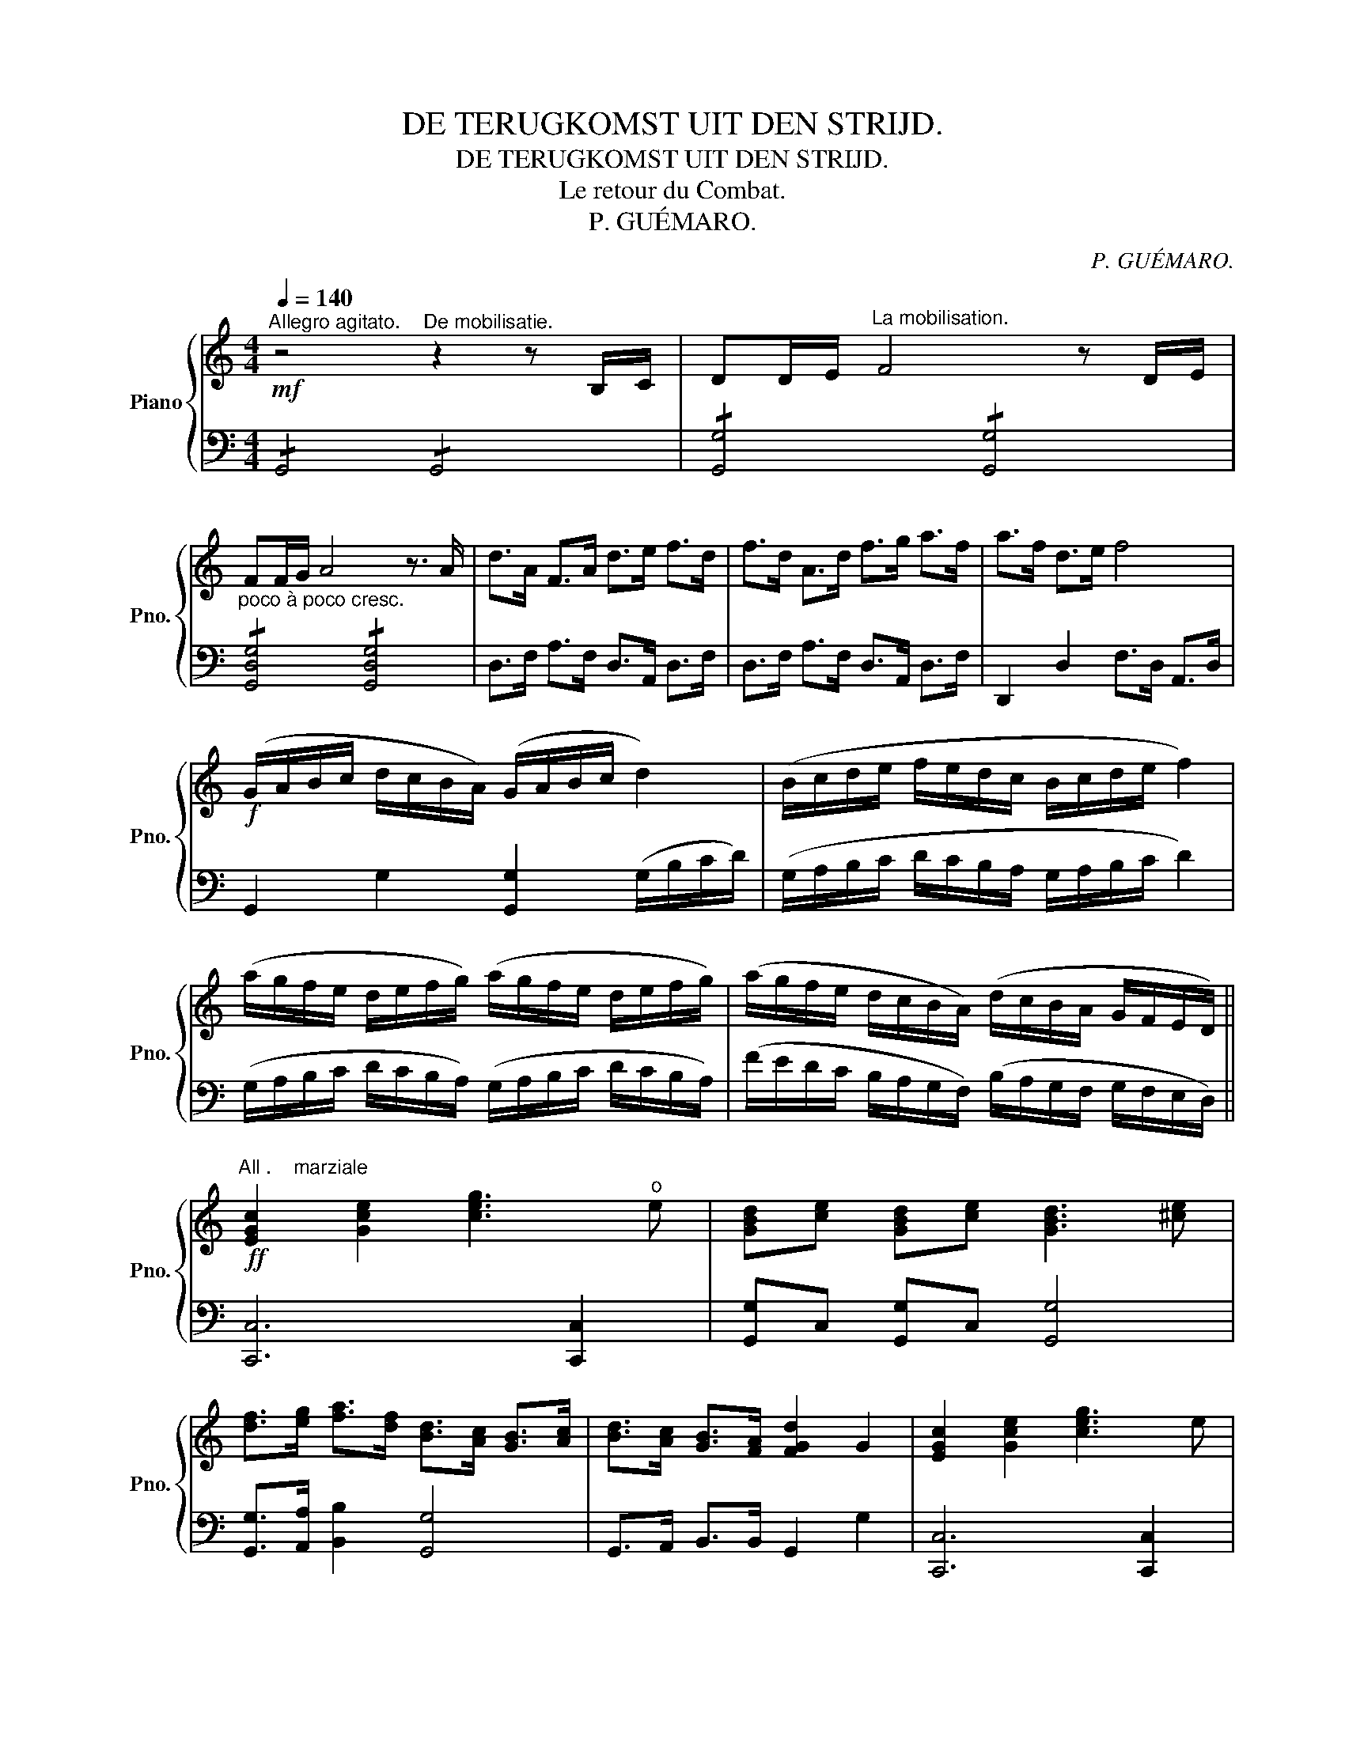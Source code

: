 X:1
T:DE TERUGKOMST UIT DEN STRIJD.
T:DE TERUGKOMST UIT DEN STRIJD.
T:Le retour du Combat.
T:P. GUÉMARO.
C:P. GUÉMARO.
%%score { 1 | 2 }
L:1/8
Q:1/4=140
M:4/4
K:C
V:1 treble nm="Piano" snm="Pno."
V:2 bass 
V:1
"^Allegro agitato."!mf! z4"^De mobilisatie." z2 z B,/C/ | DD/E/"^La mobilisation." F4 z D/E/ | %2
 FF/G/ A4 z3/2 A/ | d>A F>A d>e f>d | f>d A>d f>g a>f | a>f d>e f4 | %6
!f! (G/A/B/c/ d/c/B/A/) (G/A/B/c/ d2) | (B/c/d/e/ f/e/d/c/ B/c/d/e/ f2) | %8
 (a/g/f/e/ d/e/f/g/) (a/g/f/e/ d/e/f/g/) | (a/g/f/e/ d/c/B/A/) (d/c/B/A/ G/F/E/D/) || %10
!ff!"^All .    marziale" [EGc]2 [Gce]2 [ceg]3"^o" e | [GBd][ce] [GBd][ce] [GBd]3 [^ce] | %12
 [df]>[eg] [fa]>[df] [Bd]>[Ac] [GB]>[Ac] | [Bd]>[Ac] [GB]>[FA] [FGd]2 G2 | [EGc]2 [Gce]2 [ceg]3 e | %15
 [GBd][ce] [GBd][ce] [GBd]3 [^ce] | [df]>[eg] [fa]>[df] [Bd]>[Ac] [GB]>[Ac] | g>f e>d [Ec]4 || %18
!mf! [GBd]2 [Gce]2 [GBd]g/^f/ g2 | [Gce]2 [Gdf]2 [Gce]c'/b/ c'2 | [cfa]>f c>a [ceg]>e c2 | %21
 A>F C>A G>E C2 |!p! [D^F]!<(![EG] [FA][GB] [Ac][GB] [Ac][FA]!<)! | G2 d>d g4 | %24
!mf! [D^F]!<(![EG] [FA][GB] [Ac][GB] [Ac][FA]!<)! |!>(! [G,G]8!>)! ||!ff! [EGc]2 [Gce]2 [ceg]3 e | %27
 [GBd][ce] [GBd][ce] [GBd]3 [^ce] | [df]>[eg] [fa]>[df] [Bd]>[Ac] [GB]>[Ac] | %29
 [Bd]>[Ac] [GB]>[FA] [FGd]2 (3GGG | [EGc]2 [Gce]2 [ceg]3 e | [GBd][ce] [GBd][ce] [GBd]3 [^ce] | %32
 f>g [Aa]>f [Bd]>[Ac] [GB]>G | [Gg]>f e>d [EGc]4 || %34
[K:Eb][M:6/8]!f![Q:1/4=160]"^Allegro""^De cavalerie trekt naar de grenzen. La Cavalerie marche aux frontières." B2 B e2 B | %35
 eBe g3 | B,2 B, E2 B, | EB,E G3 |!f! z6 | z6 |!p! C2!<(! C F2 C | FCF A3 | c2 c f2 c | %43
 fcf a3!<)! |!f! [Acf]2 F F3 | [Acf]2 F F3 | [Acf]2 F [Acf]2 F | [Acf]6 | %48
"^Infanterie trekt voorbij. L' Infanterie passe."!p! z6 | z6 | z6 | z6 | z6 | z6 | %54
!mf! [G,E]2 z [G,D]2 z | [G,C]3- [G,C]2 [G,D] | [G,E]2 z [G,D]2 z | [G,C]3- [G,C]2 D | %58
!<(! [G,E]2 z [B,F]2 z | [EG]2 z [GB]2 z!<)! |!>(! [Af]2 B A2 G!>)! | [A,F]6 | %62
!p! [DF]2 [C=E] [DF]2 [EG] | [FA]6 |!<(! [FA]2 [=EG] [FA]2 [GB]!<)! | [Ac]6 | %66
!<(! [Ac]2 [G=B] [Ac]2 [_B=e] | [Af]2 g a2 g!<)! |!>(! f2 e d2 c | [Ae]2 d [Ac]2 B!>)! | %70
!p! [G,E]2 z [G,D]2 z | [G,C]3- [G,C]2 [G,D] | [G,E]2 z [G,D]2 z | [G,C]3- [G,C]2 D | %74
!<(! [G,E]2 z [B,F]2 z | [EG]2 z [GB]2 z!<)! ||[K:D] [Fd]2 B [^E^G]2 [FA] | [df]6 | %78
 [ce]3- [ce]2 [eg] | [df]3 [Fd]3 | [Ace]3 [df]2 [eg] | [df]3 [Fd]3 | [GB]3 [Ge]3 | [FA]3- [FA]2 d | %84
 [EGd]2 c [EGB]2 c ||"^Più lento""^De Artillerie op weg. L' Artillerie marche." z6 | !>![G,D]6 | %87
 z6 | !>![G,D]6 | !>!_A,3 !>!=F,3 | !>!_A3 !>!=F3 | !>!=A,3 !>!^F,3 | !>!=A3 !>!^F3 | %93
 [=c=c']3 c2 d | [_E_e]6 | [=c=c']3 c2 d | [=E=e]6 | %97
!mf! G,G,G,!<(! G,G,"^De aanval. L' attaque."G, | _A,3 G,3!<)! | GGG!<(! GGG | _A3 G3!<)! || %101
[K:C][M:2/4]!f![Q:1/4=95] (g/a/b/c'/ d'2) |[K:bass] G,,4 |[K:treble] (g/a/b/c'/ d'2) | %104
[K:bass] G,,4 |[K:treble]!ff! (_a/g/f/_e/ d2) | (_a/g/f/_e/ d2) | %107
!<(! (G,/^G,/A,/^A,/ B,/C/^C/D/)!<)! |!>(! (_E/D/_D/C/ B,/_B,/A,/_A,/)!>)! | %109
 (_A,/_B,/C/_D/!f! _E>E) | _A,4 | (_A/_B/c/_d/ _e>e) | _A4 | %113
!<(! (_A,/=A,/_B,/=B,/ C/^C/D/^D/)!<)! |!>(! (E/_E/D/_D/ C/B,/_B,/A,/)!>)! |!f! e>e a>e | %116
 (3aea [cc']2- | [cc']4 |!mf! E>E A>E | (3AEA [Cc]2- | [Cc]4 | %121
!ff! (3[eae'][eae'][eae'] [eae']>[eae'] | E4 | (3[eae'][eae'][eae'] [eae']>[eae'] | E4 | %125
 _A>A _e>A |"_cresc." !///-!_e2 _A2 | !///-!_e2 _A2 | !///-!_e2 =A2 | !///-!_e2 =A2 || %130
[K:Bb][M:4/4]!f!"^Allegro marziale""^De overwinning. La Victoire."[Q:1/4=140] [FBd]4 [GBd]4 | %131
 [FBdf]3 d [DFB]2 B2 | [GBeg]4 [FAf]4 | [GBd]6 d>d | [Gce]4 [GBd]4 | [DGB]3 A [B,DG]2 d2 | %136
 [FAc]2 [Acf]4 [B=eg]>a | [FAcf]6 c>c | [Gce]4 [GBd]4 | [DGB]6 d>e | [Bdf]4 [Adf]4 | [GBd]6 B>d | %142
 [Ff]2 [Ff]>[Ff] [Gg]>[Aa] [Bb]>B | [Gce]2 [GBd]2 [Ac]3 d | [FBd]6 B>d | %145
 [Ff]2 [Ff]>[Ff] [Gg]>[Aa] [Bb]>B | [FAc]6 [FAc]2 ||[K:A][M:4/4]!p!"^Lento" ([EAc]6 [^D^B]>[Ec]) | %148
 ([EAc]6 [^D^B]>[Ec]) | ([ce]2 [ce]2 [fa]3 [df] | [ce]6) (d>c | [DF]6) (c>B | [CE]6) (G>A | %153
 [DF]2 [FA]2 [Fd]2 [df]2) | [ce]6 e>^d | [^B^d]6 [df]>[ce] | [ce]6 [^df]>[ce] | [ce]6 a>g | %158
 [eg]6 [Gdf]>e | ([ec']2 [ca]2 [eg]2 [df]2) | ([ce]2 [Ac]2 [FA]2 [DF]2 | [ce]4 [Bd]4 | %162
 [Ac]6) ([Gdf]>e) | ([ce]2 [ca]2 [ce]2 [df]2) | ([DF]4 [Fd]2 [DF]2 | [EG]6 A2) | %166
 ([EAc]6 [^D^B]>[Ec]) | ([EAc]6 [^D^B]>[Ec]) | ([ce]2 [ce]2 [fa]2 [df]2) | %169
 ([CE]2 [CE]2 [FA]2 [DF]2) | [CE]8 | [A,C]8 | !fermata![ce]8 || %173
!mf!"^Allegro" (!//-!_b2 a2) (!//-!b2 a2) | (!//-!_b2 a2)!<(! (!//-!b2 a2)!<)! | %175
!f! (!//-!f2 ^e2) (!//-!f2 e2) |!p!!<(! (!//-!E2 e2) (!//-!E2 e2)!<)! | %177
!ff!{=c'd'} e'2!p! (!//-!E3 e3) | (!//-!E2 e2) (!//-!E2 e2) |!ff!{^c'd'} e'2!p! (!//-!E3 e3) | %180
!mf! (!//-!g2!<(! ^^f2) (!//-!g2 f2)!<)! | (!//-!g2 ^^f2) (!//-!g2 f2) | %182
 (!//-!g2 ^^f2) (!//-!g2 f2) | (!//-!g2 ^^f2) (!//-!g2 f2) | (!//-!c2 f2) (!//-!c2 f2) | %185
 (!//-!^B2 ^d2) (!//-!B2 d2) | (!//-!^B2 ^d2) (!//-!B2 d2) | .G.g .G.g .G.g .G.g || %188
[K:E][M:2/4] .g.G .^^f.^^F | .g.G .e.E | .g.G .^^f.^^F | .g.G .e.E |!<(! (!//-!^B2 d2)!<)! | %193
!>(! (!//-!^B2 d2)!>)! |!<(! (!//-!^B2 d2)!<)! |!>(! (!//-!^B2 d2)!>)! | .g.G .^^f.^^F | %197
 .g.G .e.E | .g.G .^^f.^^F | .g.G .e.E |!<(! (!//-!a2 c'2)!<)! | (!//-!a2 c'2) | (!//-!a2 c'2) | %203
!<(! (!//-!a2 c'2)!<)! ||[M:4/4]!f! (!//-!e'2 e2) (!//-!e'2 e2) | (!//-!e'2 e2) (!//-!e'2 e2) || %206
[K:A]!ff! AA/A/ AA AE Ac | [ce]2 [ce][ce]/[ce]/ [ce]4 | %208
 [=CE=G][CEG]/[CEG]/ [CEG][CEG] [CEG][=G,CE] [CEG][EG=c] | [=G=ce]2 [Gce]>[Gce] [Gce]4 | %210
 =cc/c/ cc c=Gc=g | e=c=Gc e4 | (e=cE=G c4) || %213
[K:F]!mf!"^De terugkomst. Le retour." [Ac]2 [Af]2 [Ac]3 [FA] | [Ac]>[GB] [FA]>[EG] [FA]F/F/ (3FCF | %215
 [Ac]2 [Af]2 [Ac]3 d | [ce]>g [=Bd]>g cc/c/ (3ccc | [Bd]2 [GB]>[Ac] [Bd]d/d/ (3ddd | %218
 [Bd]2 [GB]>[Ac] [Bd]d/d/ (3ddd | [df]3 [ce] [Bd]>[A^c] [Bd]>[df] | [^ce]!<(!A/A/ AA AAAA!<)! | %221
!f! [Ac]2 [Af]2 [Ac]3 [FA] | [Ac]>[GB] [FA]>[EG] [FA]F/F/ (3FCF | [Ac]2 [Af]2 [Ac]3 d | %224
 [ce]>g [=Bd]>g cc/c/ (3ccc | [Bd]2 [GB]>[Ac] [Bd]d/d/ (3ddd | [^ce]2 [Ac]>[=Bd] [ce]4 | %227
 [df]3 [^ce] [eg]>[df] [=ce]>[Bd] | [Ac]>[FA] [DF]>D [B,EA]2 [B,EG]2 |!ff! FF/F/ FF FC FA | %230
 cc/c/ cc cAcf | [ceg]4 [ceg]3 [cfa] | [cfa]4 [Acf]4 | FF/F/ FF FC FA | cc/c/ cc cAcf | %235
 [ceg]4 [egc']4 | [Acf]4 [B,D]4 | [Acf]4 [B,D]4 | [cfa]8- | [cfa]2 z2 z4 |] %240
V:2
 !/!G,,4 !/!G,,4 | !/![G,,G,]4 !/![G,,G,]4 |"^poco à poco cresc." !/![G,,D,G,]4 !/![G,,D,G,]4 | %3
 D,>F, A,>F, D,>A,, D,>F, | D,>F, A,>F, D,>A,, D,>F, | !///-!D,,2 D,2 F,>D, A,,>D, | %6
 !///-!G,,2 G,2 [G,,G,]2 (G,/B,/C/D/) | (G,/A,/B,/C/ D/C/B,/A,/ G,/A,/B,/C/ D2) | %8
 (G,/A,/B,/C/ D/C/B,/A,/) (G,/A,/B,/C/ D/C/B,/A,/) | %9
 (F/E/D/C/ B,/A,/G,/F,/) (B,/A,/G,/F,/ G,/F,/E,/D,/) || [C,,C,]6 [C,,C,]2 | %11
 [G,,G,]C, [G,,G,]C, [G,,G,]4 | [G,,G,]>[A,,A,] [B,,B,]2 [G,,G,]4 | %13
 G,,>A,, B,,>B,, !///-!G,,2 G,2 | [C,,C,]6 [C,,C,]2 | [G,,G,]C, [G,,G,]C, [G,,G,]4 | %16
 [G,,G,]>[A,,A,] [B,,B,]2 [G,,G,]4 | [G,,G,]>[A,,A,] [B,,B,]2 [C,C]4 || %18
 [G,,G,]2 [C,,C,]2 [G,,G,]4 | [C,C]2 [B,,B,]2 [C,C]4 | [F,,F,]4 (C,/D,/E,/F,/ G,2) | %21
 F,,4 (C,/B,,/A,,/G,,/ C,2) | !/![D,,D,]4"_Copyright by B. H. SMIT, Amsterdam." !/![D,,D,]4 | %23
 G,2 D,2 [G,,G,]4 | !/![D,,D,]4 !/![D,,D,]4 | (G,,B,,D,.E, F,E,F,D,) || [C,,C,]6 [C,,C,]2 | %27
 [G,,G,]C, [G,,G,]C, [G,,G,]4 | [G,,G,]>[A,,A,] [B,,B,]2 [G,,G,]4 | G,,>A,, B,,>C, !///-!G,,2 G,2 | %30
 [C,,C,]6 [C,,C,]2 | [G,,G,]C, [G,,G,]C, [G,,G,]4 | [G,,G,]>[A,,A,] [B,,B,]2 [G,,G,]4 | %33
 [G,,G,]2 G,,2 [C,C]4 ||[K:Eb][M:6/8] z6 | z6 | z6 | z6 | !///-!!>!B,,,3 B,,3 | !///-!B,,,3 B,,3 | %40
 !///-!B,,,3"^cresc." B,,3 | !///-!B,,,3 B,,3 | !///-!B,,,3 B,,3 | !///-!B,,,3 B,,3 | F,,3 F,3 | %45
 F,,3 F,3 | [F,,F,]3 [F,,F,]3 | [F,,F,]6 |{/=A,,} B,,3{/A,,} B,,3 | %49
{/=A,,} B,,B,,B,, [B,,,B,,]2 B,, |{/=A,,} B,,3{/A,,} B,,3 |{/=A,,} B,,B,,B,, [B,,,B,,]2 B,, | %52
{/=A,} B,2 B,,{/A,} B,2 B,, | B,2 B,, B,2 B,, | [E,,B,,]2 z [B,,,B,,]2 z | %55
 [E,,B,,]2 z [B,,,B,,]2 z | [E,,B,,]2 z [B,,,B,,]2 z | [E,,B,,]2 z [B,,,B,,]2 z | %58
 [E,,B,,]2 z [B,,,B,,]2 z | [E,,B,,]2 z [B,,,B,,]2 z | [F,,C,]2 z [C,,C,]2 z | %61
 [F,,C,]2 z [C,,C,]2 z | [F,,C,]2 z [C,,C,]2 z | [F,,C,]2 z [C,,C,]2 z | [F,,C,]2 z [C,,C,]2 z | %65
 [F,,C,]2 z [C,,C,]2 z | [F,,C,]2 z [C,,C,]2 z | [F,,C,]2 z [C,,C,]2 z | [B,,,B,,]2 z B,2 z | %69
 B,,,2 z B,,2 z | [E,,B,,]2 z [B,,,B,,]2 z | [E,,B,,]2 z [B,,,B,,]2 z | [E,,B,,]2 z [B,,,B,,]2 z | %73
 [E,,B,,]2 z [B,,,B,,]2 z | [E,,B,,]2 z [B,,,B,,]2 z | [E,,B,,]2 z [B,,,B,,]2 z || %76
[K:D] A,,3{/^G,} A,3 | A,,3{/^G,} A,3 | A,,3{/^G,} A,3 | A,,3{/^G,} A,3 | A,,3{/^G,} A,3 | %81
 A,,3{/^G,} A,3 | G,,3{/F,} G,3 | A,,3{/^G,} A,3 | A,,3 A,3 || !>!G,,3 !>!_A,,3 | %86
 !>!G,,3 !>!G,,,3 | !>!G,,3 !>!_A,,3 | !>!G,,3 !>!G,,,3 | !>!_A,,3 !>!=F,,3 | %90
 !>![_A,,_A,]3 !>![=F,,=F,]3 | !>!=A,,3 !>!^F,,3 | !>![=A,,=A,]3 !>![^F,,^F,]3 | [F,,G,]6 | %94
 [F,,F,]2 [G,,G,] [A,,A,]2 [F,,F,] | [G,,G,]6 | [G,,G,]2 [B,,B,] [=C,=C]2 G, | G,,6 | _A,,3 G,,3 | %99
 G,G,G, G,G,G, | _A,3 G,3 ||[K:C][M:2/4]"^Het gevecht""^Le Combat." !//-!G,2 D2 | !//-!G,2 D2 | %103
 !//-!G,2 D2 | !//-!G,2 D2 | z2[K:treble] _AG | z2 !>!_A!>!G | %107
[K:bass] (G,,/^G,,/A,,/^A,,/ B,,/C,/^C,/D,/) | (_E,/D,/_D,/C,/ B,,/_B,,/A,,/_A,,/) | _A,,4 | %110
 !/!A,,4 | !/![_A,,_A,]2 !/![_G,,_G,]2 | !/![_A,,_A,]2 !/![_G,,_G,]2 | %113
 (_A,,/=A,,/_B,,/=B,,/ C,/^C,/D,/^D,/) | (E,/_E,/D,/_D,/ C,/B,,/_B,,/A,,/) | !/![E,,E,]4 | %116
 !/![_E,,_E,]2 !/![D,,D,]2 | !/![_D,,_D,]2 !/![C,,C,]2 | !/![E,,E,]4 | !/![_E,,_E,]2 !/![D,,D,]2 | %120
 !/![_D,,_D,]2 !/![C,,B,,]2 | A,,B,, C,D, | !///-!A,,2 ^G,,2 | A,,B,, C,D, | !///-!A,,2 ^G,,2 | %125
 [_A,,_A,]2 [C,C]2 | !///-!_A,2 _E2 | !///-!_A,2 _E2 | !///-!F,2 C2 | !///-!F,2 C2 || %130
[K:Bb][M:4/4] [B,,B,]4 [G,,G,]4 | [B,,B,]4 [B,,B,]4 | [E,,E,]4 [F,,F,]4 | %133
 [G,,G,]2 G,,>G,, G,,2 [D,,D,]2 | [C,,C,]4 [G,,G,]4 | G,,3 A,, B,,4 | [C,,C,]4 [C,,C,]4 | %137
 [F,,F,]2 C,2 F,,2 z2 | [C,,C,]4 [G,,G,]4 | G,,3 B,, D,4 | [B,,B,]4 [D,D]4 | %141
 [G,,G,]2 [A,,A,]2 [G,,G,]4 | [D,D]4 [E,E]2 [D,D]2 | [C,C]2 [G,,G,]2 [F,,F,]4 | B,>A, B,>C D4 | %145
 [D,D]4 [E,E]2 [D,D]2 | [F,,F,]4 [F,,F,]4 ||[K:A][M:4/4] (A,,B,,C,E,"^Het gebed, La Prière." A,4) | %148
 (A,E,C,B,, A,,4) | [A,,A,]4 [F,,F,]4 | (A,B,A,B, C2) z2 | !/![D,,D,]4 !/![D,,D,]4 | %152
 (A,G,A,E, C,4) | (D,C,D,C, D,C,D,C,) | (A,,G,A,G, A,4) | (G,A,G,^^F, G,4) | (G,A,G,^^F, G,4) | %157
 (G,A,G,^^F, G,4) | (G,A,G,^^F, G,2 E,2) | (A,,C,E,A,) (D,F,A,.D) | (A,,C,E,A,) D,4 | %161
 (E,,E,^D,E, F,E,D,E,) | (A,,G,,A,,B,, C,D, E,2) | (A,,C,E,A,) A,,4 | D,F,B,D D,4 | %165
 E,,2 E,2 ^D,2 E,2 | (A,,B,,C,E,) A,4 | (A,E,C,B,,) A,,4 | [A,,A,]4 [F,,F,]4 | A,,4 F,,4 | %170
 (A,,G,,A,,F,, A,,G,,A,,B,,) | (C,^B,,C,D, C,B,,C,D,) | z8 ||"^Het onweer. L' orage." z8 | %174
 (_B,,/=C,/D,/_E,/ =F,/E,/D,/C,/ B,,/C,/D,/E,/ F,2) | ^^F,8 | (E,=G, =CG, E,G, C2) | =C8 | %178
 (E,=G, =CG, E,G, (C2) | ^C8) |[K:treble] !//-!G,2 G2 !//-!G,2 G2 | %181
 !//!F,!//!F !//!^E,!//!^E !//!F,!//!F ^D2 | (F2 ^E6) | (!//-!G,2 G2) (!//-!G,2 G2) | %184
 (!//-!A,2 A2) (!//-!A,2 A2) | (!//-!G,2 G2) (!//-!G,2 G2) | %186
[K:bass] (G,,/^A,,/^B,,/C,/ ^D,/C,/B,,/A,,/ G,,/A,,/B,,/C,/ D,2) |"^De regen. La Pluie." z8 || %188
[K:E][M:2/4] .C,.C .D,.D | .E,.E .C,.C | .C,.C .D,.D | .E,.E .C,.C |[K:treble] .G,.G .A,.A | %193
 .G,.G .^^F,.^^F | .G,.G .A,.A | .G,.G .^^F,.^^F |[K:bass] .C,.C .D,.D | .E,.E .C,.C | %198
 .C,.C .D,.D | .E,.E .C,.C |[K:treble] .A,.A .B,.B | .Cc- c2 | .A,.A .B,.B | .Cc- c2 || %204
[M:4/4][K:bass] (A,,/B,,/C,/D,/ E,/D,/C,/B,,/ A,,/B,,/C,/D,/ E,2) | %205
 (A,,/B,,/C,/D,/ E,/D,/C,/B,,/ A,,/B,,/C,/D,/ E,2) ||[K:A] z8 | z8 | z8 | z8 | z8 | z8 | z8 || %213
[K:F] [F,,F,]2 [C,,C,]2 [F,,F,]2 [C,,C,]2 | [F,,F,]2 [C,,C,]2 [F,,F,]2 [C,,C,]2 | %215
 [F,,F,]2 [C,,C,]2 [F,,F,]2 [C,,C,]2 | G,2 G,,2 [C,,C,]4 | [G,,G,]2 [D,,D,]2 [G,,G,]2 [D,,D,]2 | %218
 [G,,G,]2 [D,,D,]2 [G,,G,]2 [D,,D,]2 | D,,2 D,2 D,,2 D,2 | [A,,A,]8 | %221
 [F,,F,]2 [C,,C,]2 [F,,F,]2 [C,,C,]2 | [F,,F,]2 [C,,C,]2 [F,,F,]2 [C,,C,]2 | %223
 [F,,F,]2 [C,,C,]2 [F,,F,]2 [C,,C,]2 | G,2 G,,2 [C,,C,]4 | [G,,G,]2 [D,,D,]2 [G,,G,]2 [D,,D,]2 | %226
 A,,2 ^C,2 E,2 A,2 | B,2 B,,2 B,2 B,,2 | F,2 F,,2 C,2 C,,2 | !//-!F,,2 F,2 !//-!F,,2 F,2 | %230
 !//-!F,,2 F,2 !//-!F,,2 F,2 | !//-!C,,2 C,2 !//-!C,,2 C,2 | !//-!F,,2 F,2 !//-!F,,2 F,2 | %233
 !//-!F,,2 F,2 !//-!F,,2 F,2 | !//-!F,,2 F,2 !//-!F,,2 F,2 | !//-!C,,2 C,2 !//-!C,,2 C,2 | %236
 [F,,F,]4 [B,,F,]4 | [F,,F,]4 [B,,F,]4 | !//-!F,,2 F,2 !//-!F,,2 F,2 | [F,,F,]2 z2 z4 |] %240

